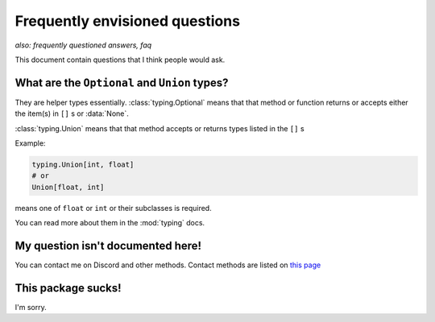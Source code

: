 Frequently envisioned questions
================================
*also: frequently questioned answers, faq*

This document contain questions that I think people would ask.

What are the ``Optional`` and ``Union`` types?
--------------------------------------------------
They are helper types essentially. :class:`typing.Optional` means that that method or 
function returns or accepts either the item(s) in ``[]`` s or :data:`None`. 

:class:`typing.Union` means that that method accepts or returns types listed in the ``[]`` s

Example:

.. code:: python

    typing.Union[int, float]
    # or
    Union[float, int]

means one of ``float`` or ``int`` or their subclasses is required.

You can read more about them in the :mod:`typing` docs.

My question isn't documented here!
-----------------------------------
You can contact me on Discord and other methods. Contact methods are listed on `this page <https://soopyc.github.io>`_

This package sucks!
--------------------
I'm sorry.
